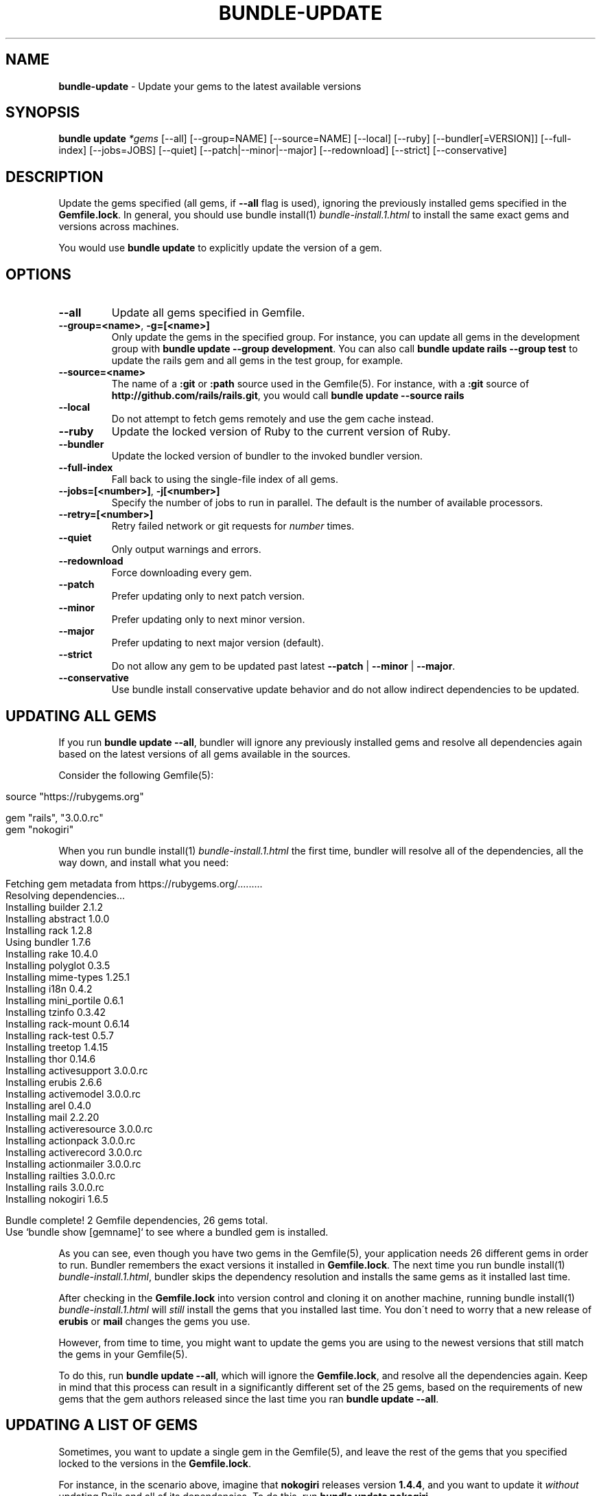 .\" generated with Ronn/v0.7.3
.\" http://github.com/rtomayko/ronn/tree/0.7.3
.
.TH "BUNDLE\-UPDATE" "1" "August 2021" "" ""
.
.SH "NAME"
\fBbundle\-update\fR \- Update your gems to the latest available versions
.
.SH "SYNOPSIS"
\fBbundle update\fR \fI*gems\fR [\-\-all] [\-\-group=NAME] [\-\-source=NAME] [\-\-local] [\-\-ruby] [\-\-bundler[=VERSION]] [\-\-full\-index] [\-\-jobs=JOBS] [\-\-quiet] [\-\-patch|\-\-minor|\-\-major] [\-\-redownload] [\-\-strict] [\-\-conservative]
.
.SH "DESCRIPTION"
Update the gems specified (all gems, if \fB\-\-all\fR flag is used), ignoring the previously installed gems specified in the \fBGemfile\.lock\fR\. In general, you should use bundle install(1) \fIbundle\-install\.1\.html\fR to install the same exact gems and versions across machines\.
.
.P
You would use \fBbundle update\fR to explicitly update the version of a gem\.
.
.SH "OPTIONS"
.
.TP
\fB\-\-all\fR
Update all gems specified in Gemfile\.
.
.TP
\fB\-\-group=<name>\fR, \fB\-g=[<name>]\fR
Only update the gems in the specified group\. For instance, you can update all gems in the development group with \fBbundle update \-\-group development\fR\. You can also call \fBbundle update rails \-\-group test\fR to update the rails gem and all gems in the test group, for example\.
.
.TP
\fB\-\-source=<name>\fR
The name of a \fB:git\fR or \fB:path\fR source used in the Gemfile(5)\. For instance, with a \fB:git\fR source of \fBhttp://github\.com/rails/rails\.git\fR, you would call \fBbundle update \-\-source rails\fR
.
.TP
\fB\-\-local\fR
Do not attempt to fetch gems remotely and use the gem cache instead\.
.
.TP
\fB\-\-ruby\fR
Update the locked version of Ruby to the current version of Ruby\.
.
.TP
\fB\-\-bundler\fR
Update the locked version of bundler to the invoked bundler version\.
.
.TP
\fB\-\-full\-index\fR
Fall back to using the single\-file index of all gems\.
.
.TP
\fB\-\-jobs=[<number>]\fR, \fB\-j[<number>]\fR
Specify the number of jobs to run in parallel\. The default is the number of available processors\.
.
.TP
\fB\-\-retry=[<number>]\fR
Retry failed network or git requests for \fInumber\fR times\.
.
.TP
\fB\-\-quiet\fR
Only output warnings and errors\.
.
.TP
\fB\-\-redownload\fR
Force downloading every gem\.
.
.TP
\fB\-\-patch\fR
Prefer updating only to next patch version\.
.
.TP
\fB\-\-minor\fR
Prefer updating only to next minor version\.
.
.TP
\fB\-\-major\fR
Prefer updating to next major version (default)\.
.
.TP
\fB\-\-strict\fR
Do not allow any gem to be updated past latest \fB\-\-patch\fR | \fB\-\-minor\fR | \fB\-\-major\fR\.
.
.TP
\fB\-\-conservative\fR
Use bundle install conservative update behavior and do not allow indirect dependencies to be updated\.
.
.SH "UPDATING ALL GEMS"
If you run \fBbundle update \-\-all\fR, bundler will ignore any previously installed gems and resolve all dependencies again based on the latest versions of all gems available in the sources\.
.
.P
Consider the following Gemfile(5):
.
.IP "" 4
.
.nf

source "https://rubygems\.org"

gem "rails", "3\.0\.0\.rc"
gem "nokogiri"
.
.fi
.
.IP "" 0
.
.P
When you run bundle install(1) \fIbundle\-install\.1\.html\fR the first time, bundler will resolve all of the dependencies, all the way down, and install what you need:
.
.IP "" 4
.
.nf

Fetching gem metadata from https://rubygems\.org/\.\.\.\.\.\.\.\.\.
Resolving dependencies\.\.\.
Installing builder 2\.1\.2
Installing abstract 1\.0\.0
Installing rack 1\.2\.8
Using bundler 1\.7\.6
Installing rake 10\.4\.0
Installing polyglot 0\.3\.5
Installing mime\-types 1\.25\.1
Installing i18n 0\.4\.2
Installing mini_portile 0\.6\.1
Installing tzinfo 0\.3\.42
Installing rack\-mount 0\.6\.14
Installing rack\-test 0\.5\.7
Installing treetop 1\.4\.15
Installing thor 0\.14\.6
Installing activesupport 3\.0\.0\.rc
Installing erubis 2\.6\.6
Installing activemodel 3\.0\.0\.rc
Installing arel 0\.4\.0
Installing mail 2\.2\.20
Installing activeresource 3\.0\.0\.rc
Installing actionpack 3\.0\.0\.rc
Installing activerecord 3\.0\.0\.rc
Installing actionmailer 3\.0\.0\.rc
Installing railties 3\.0\.0\.rc
Installing rails 3\.0\.0\.rc
Installing nokogiri 1\.6\.5

Bundle complete! 2 Gemfile dependencies, 26 gems total\.
Use `bundle show [gemname]` to see where a bundled gem is installed\.
.
.fi
.
.IP "" 0
.
.P
As you can see, even though you have two gems in the Gemfile(5), your application needs 26 different gems in order to run\. Bundler remembers the exact versions it installed in \fBGemfile\.lock\fR\. The next time you run bundle install(1) \fIbundle\-install\.1\.html\fR, bundler skips the dependency resolution and installs the same gems as it installed last time\.
.
.P
After checking in the \fBGemfile\.lock\fR into version control and cloning it on another machine, running bundle install(1) \fIbundle\-install\.1\.html\fR will \fIstill\fR install the gems that you installed last time\. You don\'t need to worry that a new release of \fBerubis\fR or \fBmail\fR changes the gems you use\.
.
.P
However, from time to time, you might want to update the gems you are using to the newest versions that still match the gems in your Gemfile(5)\.
.
.P
To do this, run \fBbundle update \-\-all\fR, which will ignore the \fBGemfile\.lock\fR, and resolve all the dependencies again\. Keep in mind that this process can result in a significantly different set of the 25 gems, based on the requirements of new gems that the gem authors released since the last time you ran \fBbundle update \-\-all\fR\.
.
.SH "UPDATING A LIST OF GEMS"
Sometimes, you want to update a single gem in the Gemfile(5), and leave the rest of the gems that you specified locked to the versions in the \fBGemfile\.lock\fR\.
.
.P
For instance, in the scenario above, imagine that \fBnokogiri\fR releases version \fB1\.4\.4\fR, and you want to update it \fIwithout\fR updating Rails and all of its dependencies\. To do this, run \fBbundle update nokogiri\fR\.
.
.P
Bundler will update \fBnokogiri\fR and any of its dependencies, but leave alone Rails and its dependencies\.
.
.SH "OVERLAPPING DEPENDENCIES"
Sometimes, multiple gems declared in your Gemfile(5) are satisfied by the same second\-level dependency\. For instance, consider the case of \fBthin\fR and \fBrack\-perftools\-profiler\fR\.
.
.IP "" 4
.
.nf

source "https://rubygems\.org"

gem "thin"
gem "rack\-perftools\-profiler"
.
.fi
.
.IP "" 0
.
.P
The \fBthin\fR gem depends on \fBrack >= 1\.0\fR, while \fBrack\-perftools\-profiler\fR depends on \fBrack ~> 1\.0\fR\. If you run bundle install, you get:
.
.IP "" 4
.
.nf

Fetching source index for https://rubygems\.org/
Installing daemons (1\.1\.0)
Installing eventmachine (0\.12\.10) with native extensions
Installing open4 (1\.0\.1)
Installing perftools\.rb (0\.4\.7) with native extensions
Installing rack (1\.2\.1)
Installing rack\-perftools_profiler (0\.0\.2)
Installing thin (1\.2\.7) with native extensions
Using bundler (1\.0\.0\.rc\.3)
.
.fi
.
.IP "" 0
.
.P
In this case, the two gems have their own set of dependencies, but they share \fBrack\fR in common\. If you run \fBbundle update thin\fR, bundler will update \fBdaemons\fR, \fBeventmachine\fR and \fBrack\fR, which are dependencies of \fBthin\fR, but not \fBopen4\fR or \fBperftools\.rb\fR, which are dependencies of \fBrack\-perftools_profiler\fR\. Note that \fBbundle update thin\fR will update \fBrack\fR even though it\'s \fIalso\fR a dependency of \fBrack\-perftools_profiler\fR\.
.
.P
In short, by default, when you update a gem using \fBbundle update\fR, bundler will update all dependencies of that gem, including those that are also dependencies of another gem\.
.
.P
To prevent updating indirect dependencies, prior to version 1\.14 the only option was the \fBCONSERVATIVE UPDATING\fR behavior in bundle install(1) \fIbundle\-install\.1\.html\fR:
.
.P
In this scenario, updating the \fBthin\fR version manually in the Gemfile(5), and then running bundle install(1) \fIbundle\-install\.1\.html\fR will only update \fBdaemons\fR and \fBeventmachine\fR, but not \fBrack\fR\. For more information, see the \fBCONSERVATIVE UPDATING\fR section of bundle install(1) \fIbundle\-install\.1\.html\fR\.
.
.P
Starting with 1\.14, specifying the \fB\-\-conservative\fR option will also prevent indirect dependencies from being updated\.
.
.SH "PATCH LEVEL OPTIONS"
Version 1\.14 introduced 4 patch\-level options that will influence how gem versions are resolved\. One of the following options can be used: \fB\-\-patch\fR, \fB\-\-minor\fR or \fB\-\-major\fR\. \fB\-\-strict\fR can be added to further influence resolution\.
.
.TP
\fB\-\-patch\fR
Prefer updating only to next patch version\.
.
.TP
\fB\-\-minor\fR
Prefer updating only to next minor version\.
.
.TP
\fB\-\-major\fR
Prefer updating to next major version (default)\.
.
.TP
\fB\-\-strict\fR
Do not allow any gem to be updated past latest \fB\-\-patch\fR | \fB\-\-minor\fR | \fB\-\-major\fR\.
.
.P
When Bundler is resolving what versions to use to satisfy declared requirements in the Gemfile or in parent gems, it looks up all available versions, filters out any versions that don\'t satisfy the requirement, and then, by default, sorts them from newest to oldest, considering them in that order\.
.
.P
Providing one of the patch level options (e\.g\. \fB\-\-patch\fR) changes the sort order of the satisfying versions, causing Bundler to consider the latest \fB\-\-patch\fR or \fB\-\-minor\fR version available before other versions\. Note that versions outside the stated patch level could still be resolved to if necessary to find a suitable dependency graph\.
.
.P
For example, if gem \'foo\' is locked at 1\.0\.2, with no gem requirement defined in the Gemfile, and versions 1\.0\.3, 1\.0\.4, 1\.1\.0, 1\.1\.1, 2\.0\.0 all exist, the default order of preference by default (\fB\-\-major\fR) will be "2\.0\.0, 1\.1\.1, 1\.1\.0, 1\.0\.4, 1\.0\.3, 1\.0\.2"\.
.
.P
If the \fB\-\-patch\fR option is used, the order of preference will change to "1\.0\.4, 1\.0\.3, 1\.0\.2, 1\.1\.1, 1\.1\.0, 2\.0\.0"\.
.
.P
If the \fB\-\-minor\fR option is used, the order of preference will change to "1\.1\.1, 1\.1\.0, 1\.0\.4, 1\.0\.3, 1\.0\.2, 2\.0\.0"\.
.
.P
Combining the \fB\-\-strict\fR option with any of the patch level options will remove any versions beyond the scope of the patch level option, to ensure that no gem is updated that far\.
.
.P
To continue the previous example, if both \fB\-\-patch\fR and \fB\-\-strict\fR options are used, the available versions for resolution would be "1\.0\.4, 1\.0\.3, 1\.0\.2"\. If \fB\-\-minor\fR and \fB\-\-strict\fR are used, it would be "1\.1\.1, 1\.1\.0, 1\.0\.4, 1\.0\.3, 1\.0\.2"\.
.
.P
Gem requirements as defined in the Gemfile will still be the first determining factor for what versions are available\. If the gem requirement for \fBfoo\fR in the Gemfile is \'~> 1\.0\', that will accomplish the same thing as providing the \fB\-\-minor\fR and \fB\-\-strict\fR options\.
.
.SH "PATCH LEVEL EXAMPLES"
Given the following gem specifications:
.
.IP "" 4
.
.nf

foo 1\.4\.3, requires: ~> bar 2\.0
foo 1\.4\.4, requires: ~> bar 2\.0
foo 1\.4\.5, requires: ~> bar 2\.1
foo 1\.5\.0, requires: ~> bar 2\.1
foo 1\.5\.1, requires: ~> bar 3\.0
bar with versions 2\.0\.3, 2\.0\.4, 2\.1\.0, 2\.1\.1, 3\.0\.0
.
.fi
.
.IP "" 0
.
.P
Gemfile:
.
.IP "" 4
.
.nf

gem \'foo\'
.
.fi
.
.IP "" 0
.
.P
Gemfile\.lock:
.
.IP "" 4
.
.nf

foo (1\.4\.3)
  bar (~> 2\.0)
bar (2\.0\.3)
.
.fi
.
.IP "" 0
.
.P
Cases:
.
.IP "" 4
.
.nf

#  Command Line                     Result
\-\-\-\-\-\-\-\-\-\-\-\-\-\-\-\-\-\-\-\-\-\-\-\-\-\-\-\-\-\-\-\-\-\-\-\-\-\-\-\-\-\-\-\-\-\-\-\-\-\-\-\-\-\-\-\-\-\-\-\-
1  bundle update \-\-patch            \'foo 1\.4\.5\', \'bar 2\.1\.1\'
2  bundle update \-\-patch foo        \'foo 1\.4\.5\', \'bar 2\.1\.1\'
3  bundle update \-\-minor            \'foo 1\.5\.1\', \'bar 3\.0\.0\'
4  bundle update \-\-minor \-\-strict   \'foo 1\.5\.0\', \'bar 2\.1\.1\'
5  bundle update \-\-patch \-\-strict   \'foo 1\.4\.4\', \'bar 2\.0\.4\'
.
.fi
.
.IP "" 0
.
.P
In case 1, bar is upgraded to 2\.1\.1, a minor version increase, because the dependency from foo 1\.4\.5 required it\.
.
.P
In case 2, only foo is requested to be unlocked, but bar is also allowed to move because it\'s not a declared dependency in the Gemfile\.
.
.P
In case 3, bar goes up a whole major release, because a minor increase is preferred now for foo, and when it goes to 1\.5\.1, it requires 3\.0\.0 of bar\.
.
.P
In case 4, foo is preferred up to a minor version, but 1\.5\.1 won\'t work because the \-\-strict flag removes bar 3\.0\.0 from consideration since it\'s a major increment\.
.
.P
In case 5, both foo and bar have any minor or major increments removed from consideration because of the \-\-strict flag, so the most they can move is up to 1\.4\.4 and 2\.0\.4\.
.
.SH "RECOMMENDED WORKFLOW"
In general, when working with an application managed with bundler, you should use the following workflow:
.
.IP "\(bu" 4
After you create your Gemfile(5) for the first time, run
.
.IP
$ bundle install
.
.IP "\(bu" 4
Check the resulting \fBGemfile\.lock\fR into version control
.
.IP
$ git add Gemfile\.lock
.
.IP "\(bu" 4
When checking out this repository on another development machine, run
.
.IP
$ bundle install
.
.IP "\(bu" 4
When checking out this repository on a deployment machine, run
.
.IP
$ bundle install \-\-deployment
.
.IP "\(bu" 4
After changing the Gemfile(5) to reflect a new or update dependency, run
.
.IP
$ bundle install
.
.IP "\(bu" 4
Make sure to check the updated \fBGemfile\.lock\fR into version control
.
.IP
$ git add Gemfile\.lock
.
.IP "\(bu" 4
If bundle install(1) \fIbundle\-install\.1\.html\fR reports a conflict, manually update the specific gems that you changed in the Gemfile(5)
.
.IP
$ bundle update rails thin
.
.IP "\(bu" 4
If you want to update all the gems to the latest possible versions that still match the gems listed in the Gemfile(5), run
.
.IP
$ bundle update \-\-all
.
.IP "" 0

